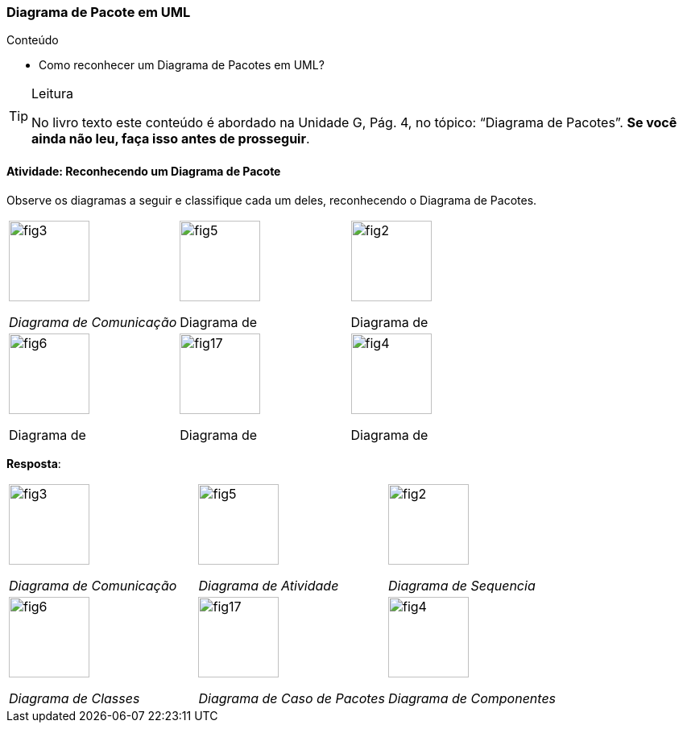 === Diagrama de Pacote em UML

.Conteúdo
****
- Como reconhecer um Diagrama de Pacotes em UML?
****

(((Diagrama de Pacote)))

[TIP]
.Leitura
====
No livro texto este conteúdo é abordado na Unidade G, Pág. 4, no tópico: “Diagrama de Pacotes”.
*Se você ainda não leu, faça isso antes de prosseguir*.
====


==== Atividade: Reconhecendo um Diagrama de Pacote

Observe os diagramas a seguir e classifique cada um deles, reconhecendo o Diagrama de Pacotes.

[cols="^1,^1,^1"]
|====
| image:{img}/fig3.svg[width="100"] 

_Diagrama de Comunicação_


| image:{img}/fig5.svg[width="100"] 

Diagrama de `________________`


| image:{img}/fig2.svg[width="100"]

Diagrama de `________________`


| image:{img}/fig6.svg[width="100"]

Diagrama de `________________`


| image:{img}/fig17.svg[width="100"]

Diagrama de `________________`

| image:{img}/fig4.svg[width="100"]

Diagrama de `________________`

|====

<<<

*Resposta*:

[cols="^1,^1,^1"]
|====
| image:{img}/fig3.svg[width="100"] 

_Diagrama de Comunicação_


| image:{img}/fig5.svg[width="100"] 

_Diagrama de Atividade_


| image:{img}/fig2.svg[width="100"]

_Diagrama de Sequencia_


| image:{img}/fig6.svg[width="100"]

_Diagrama de Classes_


| image:{img}/fig17.svg[width="100"]

_Diagrama de Caso de Pacotes_

| image:{img}/fig4.svg[width="100"]

_Diagrama de Componentes_

|====

